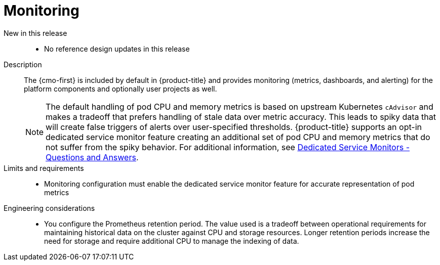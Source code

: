 // Module included in the following assemblies:
//
// * scalability_and_performance/telco_ref_design_specs/core/telco-core-ref-design-components.adoc

:_mod-docs-content-type: REFERENCE
[id="telco-core-monitoring_{context}"]
= Monitoring

New in this release::
* No reference design updates in this release

Description::
The {cmo-first} is included by default in {product-title} and provides monitoring (metrics, dashboards, and alerting) for the platform components and optionally user projects as well.
+
[NOTE]
====
The default handling of pod CPU and memory metrics is based on upstream Kubernetes `cAdvisor` and makes a tradeoff that prefers handling of stale data over metric accuracy. This leads to spiky data that will create false triggers of alerts over user-specified thresholds. {product-title} supports an opt-in dedicated service monitor feature creating an additional set of pod CPU and memory metrics that do not suffer from the spiky behavior.
For additional information, see link:https://access.redhat.com/solutions/7012719[Dedicated Service Monitors - Questions and Answers].
====

Limits and requirements::
* Monitoring configuration must enable the dedicated service monitor feature for accurate representation of pod metrics

Engineering considerations::
* You configure the Prometheus retention period. The value used is a tradeoff between operational requirements for maintaining historical data on the cluster against CPU and storage resources. Longer retention periods increase the need for storage and require additional CPU to manage the indexing of data.
